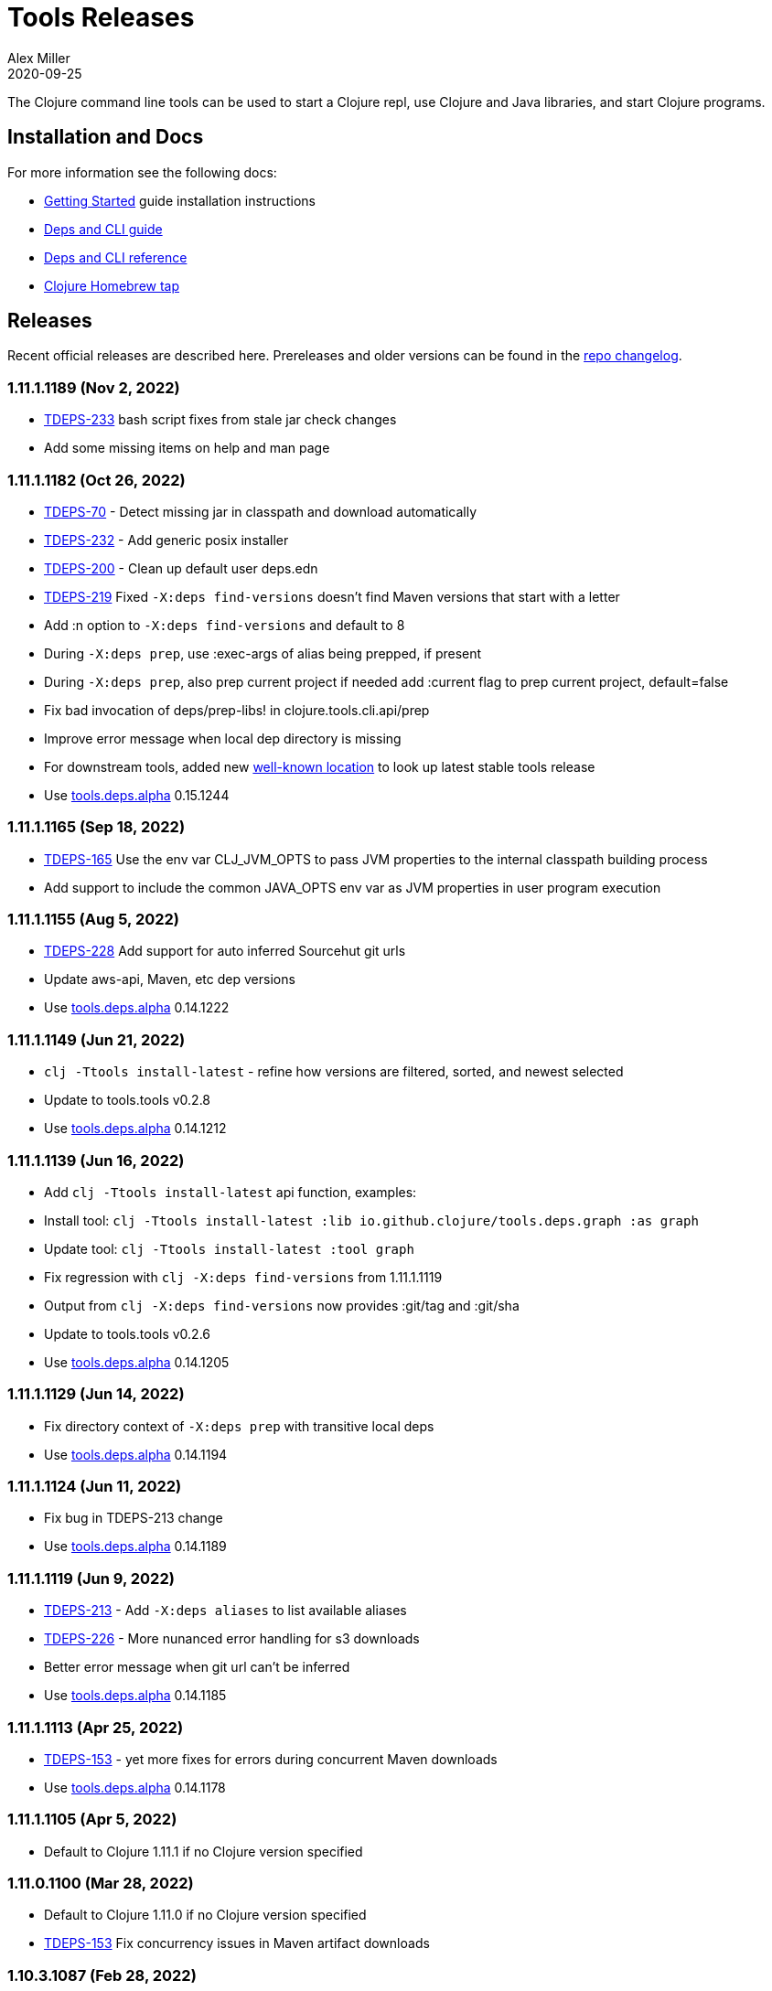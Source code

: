 = Tools Releases
Alex Miller
2020-09-25
:jbake-type: releases
:toc: macro
:icons: font

ifdef::env-github,env-browser[:outfilesuffix: .adoc]

The Clojure command line tools can be used to start a Clojure repl, use Clojure and Java libraries, and start Clojure programs.

== Installation and Docs

For more information see the following docs:

* <<xref/../../guides/getting_started#,Getting Started>> guide installation instructions
* <<xref/../../guides/deps_and_cli#,Deps and CLI guide>>
* <<xref/../../reference/deps_and_cli#,Deps and CLI reference>>
* https://github.com/clojure/homebrew-tools[Clojure Homebrew tap]

== Releases

Recent official releases are described here. Prereleases and older versions can be found in the https://github.com/clojure/brew-install/blob/1.10.3/CHANGELOG.md[repo changelog].

=== 1.11.1.1189 (Nov 2, 2022) [[v1.11.1.1189]]

* https://clojure.atlassian.net/browse/TDEPS-233[TDEPS-233] bash script fixes from stale jar check changes
* Add some missing items on help and man page

=== 1.11.1.1182 (Oct 26, 2022) [[v1.11.1.1182]]

* https://clojure.atlassian.net/browse/TDEPS-70[TDEPS-70] - Detect missing jar in classpath and download automatically
* https://clojure.atlassian.net/browse/TDEPS-232[TDEPS-232] - Add generic posix installer
* https://clojure.atlassian.net/browse/TDEPS-200[TDEPS-200] - Clean up default user deps.edn
* https://clojure.atlassian.net/browse/TDEPS-219[TDEPS-219] Fixed `-X:deps find-versions` doesn't find Maven versions that start with a letter
* Add :n option to `-X:deps find-versions` and default to 8
* During `-X:deps prep`, use :exec-args of alias being prepped, if present
* During `-X:deps prep`, also prep current project if needed add :current flag to prep current project, default=false
* Fix bad invocation of deps/prep-libs! in clojure.tools.cli.api/prep
* Improve error message when local dep directory is missing
* For downstream tools, added new https://download.clojure.org/install/stable.properties[well-known location] to look up latest stable tools release
* Use https://github.com/clojure/tools.deps.alpha/blob/master/CHANGELOG.md[tools.deps.alpha] 0.15.1244

=== 1.11.1.1165 (Sep 18, 2022) [[v1.11.1.1165]]

* https://clojure.atlassian.net/browse/TDEPS-165[TDEPS-165] Use the env var CLJ_JVM_OPTS to pass JVM properties to the internal classpath building process
* Add support to include the common JAVA_OPTS env var as JVM properties in user program execution

=== 1.11.1.1155 (Aug 5, 2022) [[v1.11.1.1155]]

* https://clojure.atlassian.net/browse/TDEPS-228[TDEPS-228] Add support for auto inferred Sourcehut git urls
* Update aws-api, Maven, etc dep versions
* Use https://github.com/clojure/tools.deps.alpha/blob/master/CHANGELOG.md[tools.deps.alpha] 0.14.1222

=== 1.11.1.1149 (Jun 21, 2022) [[v1.11.1.1149]]

* `clj -Ttools install-latest` - refine how versions are filtered, sorted, and newest selected
* Update to tools.tools v0.2.8
* Use https://github.com/clojure/tools.deps.alpha/blob/master/CHANGELOG.md[tools.deps.alpha] 0.14.1212

=== 1.11.1.1139 (Jun 16, 2022) [[v1.11.1.1139]]

* Add `clj -Ttools install-latest` api function, examples:
  * Install tool: `clj -Ttools install-latest :lib io.github.clojure/tools.deps.graph :as graph`
  * Update tool:  `clj -Ttools install-latest :tool graph`
* Fix regression with `clj -X:deps find-versions` from 1.11.1.1119
* Output from `clj -X:deps find-versions` now provides :git/tag and :git/sha
* Update to tools.tools v0.2.6
* Use https://github.com/clojure/tools.deps.alpha/blob/master/CHANGELOG.md[tools.deps.alpha] 0.14.1205

=== 1.11.1.1129 (Jun 14, 2022) [[v1.11.1.1129]]

* Fix directory context of `-X:deps prep` with transitive local deps
* Use https://github.com/clojure/tools.deps.alpha/blob/master/CHANGELOG.md[tools.deps.alpha] 0.14.1194

=== 1.11.1.1124 (Jun 11, 2022) [[v1.11.1.1124]]

* Fix bug in TDEPS-213 change
* Use https://github.com/clojure/tools.deps.alpha/blob/master/CHANGELOG.md[tools.deps.alpha] 0.14.1189

=== 1.11.1.1119 (Jun 9, 2022) [[v1.11.1.1119]]

* https://clojure.atlassian.net/browse/TDEPS-213[TDEPS-213] - Add `-X:deps aliases` to list available aliases
* https://clojure.atlassian.net/browse/TDEPS-226[TDEPS-226] - More nunanced error handling for s3 downloads
* Better error message when git url can't be inferred
* Use https://github.com/clojure/tools.deps.alpha/blob/master/CHANGELOG.md[tools.deps.alpha] 0.14.1185

=== 1.11.1.1113 (Apr 25, 2022) [[v1.11.1.1113]]

* https://clojure.atlassian.net/browse/TDEPS-153[TDEPS-153] - yet more fixes for errors during concurrent Maven downloads
* Use https://github.com/clojure/tools.deps.alpha/blob/master/CHANGELOG.md[tools.deps.alpha] 0.14.1178

=== 1.11.1.1105 (Apr 5, 2022) [[v1.11.1.1105]]

* Default to Clojure 1.11.1 if no Clojure version specified

=== 1.11.0.1100 (Mar 28, 2022) [[v1.11.0.1100]]

* Default to Clojure 1.11.0 if no Clojure version specified
* https://clojure.atlassian.net/browse/TDEPS-153[TDEPS-153] Fix concurrency issues in Maven artifact downloads

=== 1.10.3.1087 (Feb 28, 2022) [[v1.10.3.1087]]

* Fix error message when git url missing or not inferred
* Pass :exec-fn and :exec-args to -X/-T even when using -Scp
* https://clojure.atlassian.net/browse/TDEPS-222[TDEPS-222] Make Clojure dependency in pom a compile dependency, not provided
* https://clojure.atlassian.net/browse/TDEPS-203[TDEPS-203] In `-X:deps prep` - now takes basis settings, including aliases
* https://clojure.atlassian.net/browse/TDEPS-197[TDEPS-197] `-X:deps git-resolve-tags` - now resolves to :git/tag and :git/sha
* `-X:deps tree` - now takes basis settings
* `-X:deps mvn-pom` - now takes basis settings
* `-X:deps list` - put license abbreviation list in a resource and load on demand
* Use https://github.com/clojure/tools.deps.alpha/blob/master/CHANGELOG.md[tools.deps.alpha] 0.12.1158

=== 1.10.3.1075 (Feb 2, 2022) [[v1.10.3.1075]]

* https://clojure.atlassian.net/browse/TDEPS-216[TDEPS-216] - Built-in :deps alias should remove project paths from classpath
* Improve error if git sha is not found in git repo
* Improve prep error if transtive dep's prep function is unresolvable
* Bump AWS deps to latest versions
* Use https://github.com/clojure/tools.deps.alpha/blob/master/CHANGELOG.md[tools.deps.alpha] 0.12.1135

=== 1.10.3.1069 (Jan 26, 2022) [[v1.10.3.1069]]

* Update some Maven transitive deps to address some CVEs
* Update to tools.tools v0.2.5
* Add check to error on invocation of multiple exec functions
* Use https://github.com/clojure/tools.deps.alpha/blob/master/CHANGELOG.md[tools.deps.alpha] 0.12.1120


=== 1.10.3.1058 (Jan 5, 2022) [[v1.10.3.1058]]

* https://clojure.atlassian.net/browse/TDEPS-207[TDEPS-207] Fix deadlock in version range resolution
* https://clojure.atlassian.net/browse/TDEPS-215[TDEPS-215] Fix race condition during parallel loading of s3 transporter
* Don't track local deps.edn manifest for caching if deps project doesn't have one
* Update maven-core to 3.8.4, aws libs, tools.build, tools.tools to latest
* Use https://github.com/clojure/tools.deps.alpha/blob/master/CHANGELOG.md[tools.deps.alpha] 0.12.1109

=== 1.10.3.1040 (Dec 1, 2021) [[v1.10.3.1040]]

* Add `clj -X:deps list` for listing the full transitive set of deps and their license info - see https://clojure.github.io/tools.deps.alpha/clojure.tools.cli.api-api.html#clojure.tools.cli.api/list[docs]
* Improved error handling for unknown tool with `-T` or `-X:deps find-versions`
* Use https://github.com/clojure/tools.deps.alpha/blob/master/CHANGELOG.md[tools.deps.alpha] 0.12.1084

=== 1.10.3.1029 (Nov 8, 2021) [[v1.10.3.1029]]

* https://clojure.atlassian.net/browse/TDEPS-212[TDEPS-212] Cover a much wider range of valid git dep urls, including git file urls
* Use https://github.com/clojure/tools.deps.alpha/blob/master/CHANGELOG.md[tools.deps.alpha] 0.12.1071

=== 1.10.3.1020 (Nov 5, 2021) [[v1.10.3.1020]]

* https://clojure.atlassian.net/browse/TDEPS-83[TDEPS-83] Invalidate classpath cache when local dep manifests change
* Add new `clj -X:deps list` program to list the full lib set on the classpath, see https://clojure.github.io/tools.deps.alpha/clojure.tools.cli.api-api.html#clojure.tools.cli.api/list[API docs] for more info
* Bump deps to more recent versions - aws-api, jetty-client, etc
* Clean up exception handling for -X/-T
* Use https://github.com/clojure/tools.deps.alpha/blob/master/CHANGELOG.md[tools.deps.alpha] 0.12.1067

=== 1.10.3.998 (Oct 26, 2021) [[v1.10.3.998]]

* Remove `bottle :unneeded` from brew formulas (no longer needed)
* https://clojure.atlassian.net/browse/TDEPS-209[TDEPS-209] Include only jar files in classpath from Maven artifacts
* Update to tools.tools v0.2.1 (minor improvements in `clj -Ttools list`)
* Use https://github.com/clojure/tools.deps.alpha/blob/master/CHANGELOG.md[tools.deps.alpha] 0.12.1058

=== 1.10.3.986 (Sep 22, 2021) [[v1.10.3.986]]

* Fix nested session cache computation for local pom model building
* Use https://github.com/clojure/tools.deps.alpha/blob/master/CHANGELOG.md[tools.deps.alpha] 0.12.1048

=== 1.10.3.981 (Sep 21, 2021) [[v1.10.3.981]]

* Update to latest AWS API libs
* Downgrade Maven resolver libs to better match Maven core libs
* Use https://github.com/clojure/tools.deps.alpha/blob/master/CHANGELOG.md[tools.deps.alpha] 0.12.1041

=== 1.10.3.967 (Sep 1, 2021) [[v1.10.3.967]]

* Refine exec exceptions for missing namespace vs missing function in namespace
* Replace Maven-based build process with tools.build
* Compile entry points in tools.deps used for building classpaths for performance
* Use https://github.com/clojure/tools.deps.alpha/blob/master/CHANGELOG.md[tools.deps.alpha] 0.12.1036

=== 1.10.3.943 (Aug 13, 2021) [[v1.10.3.943]]

* https://clojure.atlassian.net/browse/TDEPS-199[TDEPS-199] Use default http-client in S3 transporter
* Cache S3 transporter for a repo
* Fixed session cache to work properly across threads / binding stacks for better perf
* Replace specific maven version range requests with non-range request to reduce repo metadata lookups
* Load and cache Maven settings once for perf
* Cache version range resolution results for perf
* Use https://github.com/clojure/tools.deps.alpha/blob/master/CHANGELOG.md[tools.deps.alpha] 0.12.1019

=== 1.10.3.933 (July 28, 2021) [[v1.10.3.933]]

* deps.edn
** <<xref/../../reference/deps_and_cli#_git,git deps>>
*** If a git library name follows the repo convention names, the `:git/url` can now be inferred (`:git/url` can also be specified explicitly and takes precedence)
*** `:git/tag` and prefix `:git/sha` can now be specified instead of the full sha. Both must point to the same commit.
*** `:sha` has been renamed to `:git/sha` but the original is still supported for backwards compatibility
** `:deps/prep-lib` - a new top-level key can be used to say how a source lib should be prepared before being added to the classpath. This key's value is a map with `:alias`, `:fn`, and `:ensures`. See <<xref/../../reference/deps_and_cli#prep,prep docs>> for more info.
** `:tools/usage` - a new top-level key can be used to provide the `:ns-default` and `:ns-aliases` context for a tool
* <<xref/../../reference/deps_and_cli#tool_install,Tools>> - git-based programs that can be installed with a local name. Tools can provide their own usage context in deps.edn.
** Added new auto-installed tool named `tools` with https://clojure.github.io/tools.tools[functions] `install`, `list`, `remove`. See <<xref/../../reference/deps_and_cli#tool_install#,reference>>.
** Install a tool with `clojure -Ttools install <lib> <coord> :as <toolname>`
** Run a tool with `clojure -T<toolname> fn` (also takes -X style args)
* <<xref/../../reference/deps_and_cli#,Clojure CLI>>
** New `-T` option is like `-X` (executes a function) but does not use the project classpath, instead uses tool classpath (and adds `:paths ["."]` by default). `-T:aliases` is otherwise same as `-X`. `-Ttoolname` resolves named tool by name and uses that tool lib.
** https://clojure.atlassian.net/browse/TDEPS-198[TDEPS-198] - -X and -T will not wait to exit if futures/agents have been used
** https://clojure.atlassian.net/browse/TDEPS-182[TDEPS-182] - Improve deprecation messages to be more accurate
** https://clojure.atlassian.net/browse/TDEPS-183[TDEPS-183] - Fix -Sdescribe output to be valid EDN on Windows
** https://clojure.atlassian.net/browse/TDEPS-179[TDEPS-179] - Fix incorrect classpath when :classpath-overrides removes path
** Delay computation of local-repo path (don't compute at load time)
** Use https://github.com/clojure/tools.deps.alpha/blob/master/CHANGELOG.md[tools.deps.alpha] 0.12.1003
* New -X:deps programs:
** https://clojure.github.io/tools.deps.alpha/clojure.tools.cli.api-api.html#clojure.tools.cli.api/find-versions[`find-versions`] - to find versions of Maven or git libs or tools
** https://clojure.github.io/tools.deps.alpha/clojure.tools.cli.api-api.html#clojure.tools.cli.api/prep[`prep`] - use to <<xref/../../reference/deps_and_cli#prep,prep>> source libs
** https://clojure.github.io/tools.deps.alpha/clojure.tools.cli.help-api.html#clojure.tools.cli.help/dir[`help/dir`] - to list available functions in a tool namespace
** https://clojure.github.io/tools.deps.alpha/clojure.tools.cli.help-api.html#clojure.tools.cli.help/doc[`help/doc`] - to list docs for a tool namespace or function

Read more at <<xref/../../news/2021/07/09/source-libs-builds#,Source Libs and Builds>>.

=== 1.10.3.855 (May 25, 2021) [[v1.10.3.855]]

* Fix in applying :jvm-opts with -X execution on Windows

=== 1.10.3.849 (May 21, 2021) [[v1.10.3.849]]

* Adds support for a <<xref/../../reference//deps_and_cli#_trailing_map_argument,trailing map of kvs>> in -X calls (similar to Clojure 1.11 trailing map to vararg calls)
* Updates all Maven deps to latest (maven-resolver 1.7.0, maven core 1.8.3) to address these https://maven.apache.org/docs/3.8.1/release-notes.html[security concerns]
** CVE-2020-13956 - bumps deps on Apache HttpClient used by Maven
** CVE-2021-26291 - potential security problems regarding Maven repositories:
*** Due to the possibility of MITM (man in the middle) attacks, http repo access is now blocked by default. tools.deps/Clojure CLI has always used https repos in the default repository list (central and clojars), so this mostly impacts any explicit http repositories defined in deps.edn
*** Concerns over the "hijacking" of repository urls by transitive pom deps (or their super poms) to download artifacts from malicious repos. Maven made no changes here, but did clarify how repos are resolved on https://maven.apache.org/guides/mini/guide-multiple-repositories.html#repository-order[this page]. From a deps perspective, we only use repositories declared in the top-level deps.edn (if transitive deps need a custom repo, you will need to add it at top-level too). For tools.deps use of pom dependencies, we are providing the repos of the top deps.edn file (which should always put Maven Central and Clojars first), then deferring to Maven for the rest.
* Use https://github.com/clojure/tools.deps.alpha/blob/master/CHANGELOG.md[tools.deps.alpha] 0.11.922

=== 1.10.3.839 (May 12, 2021) [[v1.10.3.839]]

* Fix Linux installer breakage in 1.10.3.833

=== 1.10.3.833 (May 11, 2021) [[v1.10.3.833]]

* https://clojure.atlassian.net/browse/TDEPS-177[TDEPS-177] - Fix Maven mirrors to look up by id, not name
* Remove flag when fetching git deps so that older git versions work
* Tweak some warning messages
* Clean up scripts to simplify variable replacement
* Use https://github.com/clojure/tools.deps.alpha/blob/master/CHANGELOG.md[tools.deps.alpha] 0.11.918

=== 1.10.3.822 (Apr 3, 2021) [[v1.10.3.822]]

* Fix issue with git deps where new commits on branches were not fetched

=== 1.10.3.814 (Mar 16, 2021) [[v1.10.3.814]]

* git deps: switch from using jgit to shelling out to git (must be git >= 2.5)
** New env vars for control:
*** `GITLIBS_COMMAND` - command to invoke when shelling out to git, default = `git`
*** `GITLIBS_DEBUG` - set to `true` to print git commands and output to stderr, default = `false`
* Made git fetch only when shas can't be resolved to improve performance
* Bump dep versions for tools.cli and aws api to latest
* Use https://github.com/clojure/tools.deps.alpha/blob/master/CHANGELOG.md[tools.deps.alpha] 0.11.905

=== 1.10.2.796 (Feb 23, 2021) [[v1.10.2.796]]

* Fix `clj -X:deps git-resolve-tags` to update the sha to match the tag
* Perf improvements for git or local deps using pom.xml
* Use https://github.com/clojure/tools.deps.alpha/blob/master/CHANGELOG.md[tools.deps.alpha] 0.9.884

=== 1.10.2.790 (Feb 19, 2021) [[v1.10.2.790]]

* Add -version and --version options
* https://clojure.atlassian.net/browse/TDEPS-56[TDEPS-56] - Fix main-opts and jvm-opts word splitting on spaces
* https://clojure.atlassian.net/browse/TDEPS-125[TDEPS-125] - Use JAVA_CMD if set (thanks Gregor Middell!)
* Add warning if `:paths` or `:extra-paths` refers to a directory outside the project root (in the future will become an error)
* Use https://github.com/clojure/tools.deps.alpha/blob/master/CHANGELOG.md[tools.deps.alpha] 0.9.871

=== 1.10.2.774 (Jan 26, 2021) [[v1.10.2.774]]

* Improve error when git dep version relationship can't be determined
* Switch to 1.10.2 for default Clojure version
* Use https://github.com/clojure/tools.deps.alpha/blob/master/CHANGELOG.md[tools.deps.alpha] 0.9.863

=== 1.10.1.763 (Dec 10, 2020) [[v1.10.1.763]]

* Set exit code for -X ex-info error
* Sync up cli syntax for aliases in help
* Use https://github.com/clojure/tools.deps.alpha/blob/master/CHANGELOG.md[tools.deps.alpha] 0.9.857

=== 1.10.1.754 (Dec 7, 2020) [[v1.10.1.754]]

* New, more informative tree format for `clj -Stree` / `clj -X:deps tree`
* Added https://clojure.github.io/tools.deps.alpha/clojure.tools.cli.api-api.html#clojure.tools.cli.api/tree[options] for use with `clj -X:deps tree`
* Use https://github.com/clojure/tools.deps.alpha/blob/master/CHANGELOG.md[tools.deps.alpha] 0.9.857

=== 1.10.1.739 (Nov 23, 2020) [[v1.10.1.739]]

* Fix use of jdk profile activation in local deps with pom files
* Fix error handling for -X to avoid double throw
* Add error handling for -A used without an alias
* Use https://github.com/clojure/tools.deps.alpha/blob/master/CHANGELOG.md[tools.deps.alpha] 0.9.840

=== 1.10.1.727 (Oct 21, 2020) [[v1.10.1.727]]

* Fix clj -X:deps tree adding tools.deps.alpha to tree
* Fix clj -X:deps mvn-pom adding tools.deps.alpha to pom deps
* Fix clj -X:deps git-resolve-tags not working
* https://clojure.atlassian.net/browse/TDEPS-169[TDEPS-169] - Fix clj -X:deps mvn-install on jar to also install embedded pom
* Fix clj -Spom not respecting dep modifications from -A (regression)
* Use https://github.com/clojure/tools.deps.alpha/blob/master/CHANGELOG.md[tools.deps.alpha] 0.9.833

=== 1.10.1.716 (Oct 10, 2020) [[v1.10.1.716]]

* Make edn reading tolerant of unknown tagged literals
* Update to latest dependencies for maven-resolver and aws-api
* Use https://github.com/clojure/tools.deps.alpha/blob/master/CHANGELOG.md[tools.deps.alpha] 0.9.821

=== 1.10.1.708 (Oct 7, 2020) [[v1.10.1.708]]

* Fixes to handling transitive deps when newer versions of a dep are found in the dep expansion
* https://clojure.atlassian.net/browse/TDEPS-168[TDEPS-168] - Improvements to -X error message handling
* Use https://github.com/clojure/tools.deps.alpha/blob/master/CHANGELOG.md[tools.deps.alpha] 0.9.816

=== 1.10.1.697 (Sept 25, 2020) [[v1.10.1.697]]

* Added https://clojure.org/reference/deps_and_cli#_executing_a_function[execution mode] (-X)
* Added https://clojure.org/reference/deps_and_cli#_prepare_for_execution[prepare mode] (-P)
* Expanded https://clojure.org/reference/deps_and_cli#_running_a_main_or_script[main execution] (-M) to support all argmap arguments
* Added new argmap attributes for https://clojure.org/reference/deps_and_cli#namespaces[namespace resolution]:
** :ns-aliases and :ns-default
* Added new https://clojure.github.io/tools.deps.alpha/clojure.tools.cli.api-api.html[clojure.tools.cli.api] available via -X:deps alias:
** clj -X:deps git-resolve-tags
** clj -X:deps mvn-install
** clj -X:deps mvn-pom
** clj -X:deps tree
* Deprecated -R, -C (use -X, -M, or -A instead)
* Deprecated unqualified lib names in deps.edn (use fully qualified lib names)
* Deprecated alias tool args :deps and :paths (use :replace-deps and :replace-paths)
* Removed -O (use -X, -M, or -A)
* Removed -Sresolve-tags (use -X:deps git-resolve-tags)
* https://clojure.atlassian.net/browse/TDEPS-152[TDEPS-152] - Fixes to -Spom generation with srcDirectory
* https://clojure.atlassian.net/browse/TDEPS-155[TDEPS-155] - Better error handling for bad coordinates
* https://clojure.atlassian.net/browse/TDEPS-167[TDEPS-167] - Handle absolute resource paths in pom deps
* Use https://github.com/clojure/tools.deps.alpha/blob/master/CHANGELOG.md[tools.deps.alpha] 0.9.810

=== 1.10.1.561 (July 17, 2020) [[v1.10.1.561]]

* Rework exclusion handling when exclusion sets differ for same lib/version
* Use https://github.com/clojure/tools.deps.alpha/blob/master/CHANGELOG.md[tools.deps.alpha] 0.8.709

=== 1.10.1.547 (June 11, 2020) [[v1.10.1.547]]

* (Windows) Write -Spath to output, not to host
* https://clojure.atlassian.net/browse/TDEPS-152[TDEPS-152] - Fix bad addition of srcDirectory in pom gen
* https://clojure.atlassian.net/browse/TDEPS-155[TDEPS-155] - Add error checking for missing :mvn/version
* Use https://github.com/clojure/tools.deps.alpha/blob/master/CHANGELOG.md[tools.deps.alpha] 0.8.695

=== 1.10.1.536 (Feb 28, 2020) [[v1.10.1.536]]

* Release automation work, no tool changes

=== 1.10.1.510 (Feb 14, 2020) [[v1.10.1.510]]

* https://clojure.atlassian.net/browse/TDEPS-150[TDEPS-150] - Fix regression in supporting -Scp flag (avoid resolving deps)
* https://clojure.atlassian.net/browse/TDEPS-148[TDEPS-148] - Fix incorrect path resolution for git/local dep without deps.edn
* Use https://github.com/clojure/tools.deps.alpha/blob/master/CHANGELOG.md[tools.deps.alpha] 0.8.677
